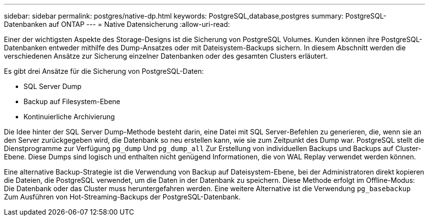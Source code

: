 ---
sidebar: sidebar 
permalink: postgres/native-dp.html 
keywords: PostgreSQL,database,postgres 
summary: PostgreSQL-Datenbanken auf ONTAP 
---
= Native Datensicherung
:allow-uri-read: 


[role="lead"]
Einer der wichtigsten Aspekte des Storage-Designs ist die Sicherung von PostgreSQL Volumes. Kunden können ihre PostgreSQL-Datenbanken entweder mithilfe des Dump-Ansatzes oder mit Dateisystem-Backups sichern. In diesem Abschnitt werden die verschiedenen Ansätze zur Sicherung einzelner Datenbanken oder des gesamten Clusters erläutert.

Es gibt drei Ansätze für die Sicherung von PostgreSQL-Daten:

* SQL Server Dump
* Backup auf Filesystem-Ebene
* Kontinuierliche Archivierung


Die Idee hinter der SQL Server Dump-Methode besteht darin, eine Datei mit SQL Server-Befehlen zu generieren, die, wenn sie an den Server zurückgegeben wird, die Datenbank so neu erstellen kann, wie sie zum Zeitpunkt des Dump war. PostgreSQL stellt die Dienstprogramme zur Verfügung `pg_dump` Und `pg_dump_all` Zur Erstellung von individuellen Backups und Backups auf Cluster-Ebene. Diese Dumps sind logisch und enthalten nicht genügend Informationen, die von WAL Replay verwendet werden können.

Eine alternative Backup-Strategie ist die Verwendung von Backup auf Dateisystem-Ebene, bei der Administratoren direkt kopieren die Dateien, die PostgreSQL verwendet, um die Daten in der Datenbank zu speichern. Diese Methode erfolgt im Offline-Modus: Die Datenbank oder das Cluster muss heruntergefahren werden. Eine weitere Alternative ist die Verwendung `pg_basebackup` Zum Ausführen von Hot-Streaming-Backups der PostgreSQL-Datenbank.
